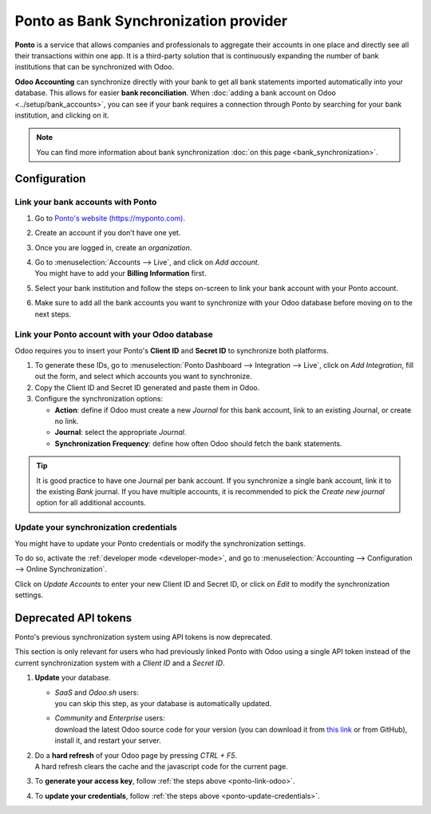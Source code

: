 ======================================
Ponto as Bank Synchronization provider
======================================

**Ponto** is a service that allows companies and professionals to aggregate their accounts in one
place and directly see all their transactions within one app. It is a third-party solution that is
continuously expanding the number of bank institutions that can be synchronized with Odoo.

.. image:: media/ponto_logo.png
   :align: center
   :alt: Logo of the Ponto brand

**Odoo Accounting** can synchronize directly with your bank to get all bank statements imported
automatically into your database. This allows for easier **bank reconciliation**. When :doc:`adding
a bank account on Odoo <../setup/bank_accounts>`, you can see if your bank requires a
connection through Ponto by searching for your bank institution, and clicking on it.

.. image:: media/ponto_add_bank.png
   :align: center
   :alt: Click on a bank institution to see which third party service is required to synchronize
         your bank with Odoo Accounting

.. note::
   You can find more information about bank synchronization :doc:`on this page
   <bank_synchronization>`.

Configuration
=============

Link your bank accounts with Ponto
----------------------------------

#. Go to `Ponto's website (https://myponto.com) <https://myponto.com>`_.
#. Create an account if you don’t have one yet.
#. Once you are logged in, create an *organization*.

   .. image:: media/ponto_organization.png
      :alt: Fill out the form to add an organization in Ponto

#. | Go to :menuselection:`Accounts --> Live`, and click on *Add account*.
   | You might have to add your **Billing Information** first.
#. Select your bank institution and follow the steps on-screen to link your bank account with your
   Ponto account.
#. Make sure to add  all the bank accounts you want to synchronize with your Odoo database before
   moving on to the next steps.

.. _ponto-link-odoo:

Link your Ponto account with your Odoo database
-----------------------------------------------

Odoo requires you to insert your Ponto's **Client ID** and **Secret ID** to synchronize both
platforms.

.. image:: media/ponto_link_odoo.png
   :align: center
   :alt: Logo of the Ponto brand

#. To generate these IDs, go to :menuselection:`Ponto Dashboard --> Integration --> Live`, click on
   *Add Integration*, fill out the form, and select which accounts you want to synchronize.
#. Copy the Client ID and Secret ID generated and paste them in Odoo.
#. Configure the synchronization options:

   - **Action**: define if Odoo must create a new *Journal* for this bank account, link to an
     existing Journal, or create no link.
   - **Journal**: select the appropriate *Journal*.
   - **Synchronization Frequency**: define how often Odoo should fetch the bank statements.

.. image:: media/ponto_synchronization.png
   :align: center
   :alt: Configure the bank synchronization through Ponto on your Odoo database

.. tip::
   It is good practice to have one Journal per bank account. If you synchronize a single bank
   account, link it to the existing *Bank* journal. If you have multiple accounts, it is recommended
   to pick the *Create new journal* option for all additional accounts.

.. _ponto-update-credentials:

Update your synchronization credentials
---------------------------------------

You might have to update your Ponto credentials or modify the synchronization settings.

To do so, activate the :ref:`developer mode <developer-mode>`, and go to :menuselection:`Accounting
--> Configuration --> Online Synchronization`.

Click on *Update Accounts* to enter your new Client ID and Secret ID, or click on *Edit* to modify
the synchronization settings.

Deprecated API tokens
=====================

Ponto's previous synchronization system using API tokens is now deprecated.

This section is only relevant for users who had previously linked Ponto with Odoo using a single API
token instead of the current synchronization system with a *Client ID* and a *Secret ID*.

#. **Update** your database.

   - | *SaaS* and *Odoo.sh* users:
     | you can skip this step, as your database is automatically updated.
   - | *Community* and *Enterprise* users:
     | download the latest Odoo source code for your version (you can download it from `this link
       <https://odoo.com/download>`_ or from GitHub), install it, and restart your server.

#. | Do a **hard refresh** of your Odoo page by pressing *CTRL + F5*.
   | A hard refresh clears the cache and the javascript code for the current page.
#. To **generate your access key**, follow :ref:`the steps above <ponto-link-odoo>`.
#. To **update your credentials**, follow :ref:`the steps above <ponto-update-credentials>`.

.. seealso::

   * :doc:`bank_synchronization`
   * :doc:`../setup/bank_accounts`
   * :doc:`bank_statements`
